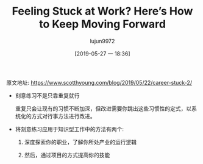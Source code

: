 #+TITLE: Feeling Stuck at Work? Here’s How to Keep Moving Forward
#+AUTHOR: lujun9972
#+TAGS: Scott H Young的订阅
#+DATE: [2019-05-27 一 18:36]
#+LANGUAGE:  zh-CN
#+STARTUP:  inlineimages
#+OPTIONS:  H:6 num:nil toc:t \n:nil ::t |:t ^:nil -:nil f:t *:t <:nil

原文地址: https://www.scotthyoung.com/blog/2019/05/22/career-stuck-2/

+ 刻意练习不是只靠重复就行

  重复只会让现有的习惯不断加深，但改进需要你跳出这些习惯性的定式，以系统化的方式对行事方法进行改进。

+ 将刻意练习应用于知识型工作中的方法有两个:

  1. 深度探索你的职业，了解你所处产业的运行逻辑

  2. 然后，通过项目的方式提高你的技能
